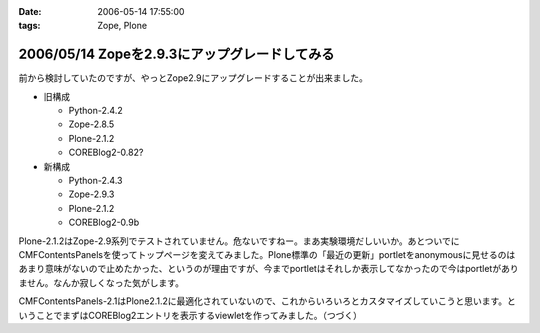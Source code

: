 :date: 2006-05-14 17:55:00
:tags: Zope, Plone

==============================================
2006/05/14 Zopeを2.9.3にアップグレードしてみる
==============================================

前から検討していたのですが、やっとZope2.9にアップグレードすることが出来ました。

- 旧構成

  - Python-2.4.2
  - Zope-2.8.5
  - Plone-2.1.2
  - COREBlog2-0.82?

- 新構成

  - Python-2.4.3
  - Zope-2.9.3
  - Plone-2.1.2
  - COREBlog2-0.9b

Plone-2.1.2はZope-2.9系列でテストされていません。危ないですねー。まあ実験環境だしいいか。あとついでにCMFContentsPanelsを使ってトップページを変えてみました。Plone標準の「最近の更新」portletをanonymousに見せるのはあまり意味がないので止めたかった、というのが理由ですが、今までportletはそれしか表示してなかったので今はportletがありません。なんか寂しくなった気がします。

CMFContentsPanels-2.1はPlone2.1.2に最適化されていないので、これからいろいろとカスタマイズしていこうと思います。ということでまずはCOREBlog2エントリを表示するviewletを作ってみました。（つづく）


.. :extend type: text/html
.. :extend:

